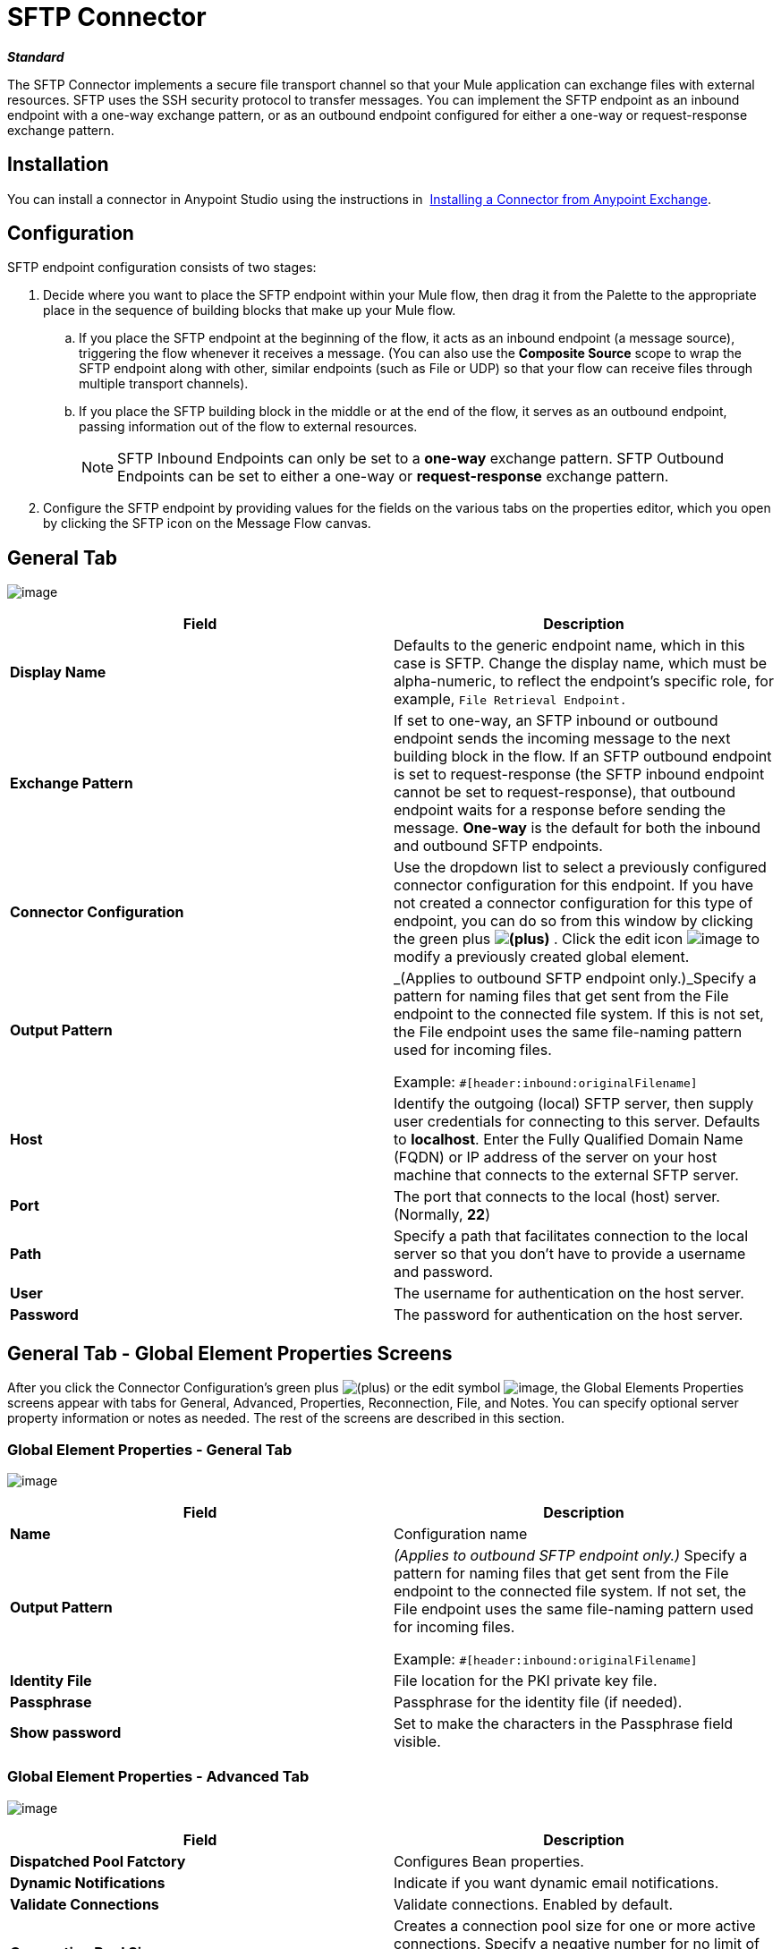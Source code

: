 = SFTP Connector
:keywords: anypoint studio, esb, connectors, files transfer, ftp, sftp, endpoints

*_Standard_*

The SFTP Connector implements a secure file transport channel so that your Mule application can exchange files with external resources. SFTP uses the SSH security protocol to transfer messages. You can implement the SFTP endpoint as an inbound endpoint with a one-way exchange pattern, or as an outbound endpoint configured for either a one-way or request-response exchange pattern.

== Installation

You can install a connector in Anypoint Studio using the instructions in  link:/mule-fundamentals/v/3.7/anypoint-exchange#installing-a-connector-from-anypoint-exchange[Installing a Connector from Anypoint Exchange].

== Configuration

SFTP endpoint configuration consists of two stages:

. Decide where you want to place the SFTP endpoint within your Mule flow, then drag it from the Palette to the appropriate place in the sequence of building blocks that make up your Mule flow. +
.. If you place the SFTP endpoint at the beginning of the flow, it acts as an inbound endpoint (a message source), triggering the flow whenever it receives a message. (You can also use the *Composite Source* scope to wrap the SFTP endpoint along with other, similar endpoints (such as File or UDP) so that your flow can receive files through multiple transport channels).
.. If you place the SFTP building block in the middle or at the end of the flow, it serves as an outbound endpoint, passing information out of the flow to external resources.
+
[NOTE]
SFTP Inbound Endpoints can only be set to a *one-way* exchange pattern. SFTP Outbound Endpoints can be set to either a one-way or *request-response* exchange pattern.
. Configure the SFTP endpoint by providing values for the fields on the various tabs on the properties editor, which you open by clicking the SFTP icon on the Message Flow canvas.

== General Tab

image:/documentation/download/attachments/122752091/studio-sftp-gen.png?version=2&modificationDate=1422909235321[image]

[width="100%",cols="50%,50%",options="header"]
|===
|Field |Description
|*Display Name* |Defaults to the generic endpoint name, which in this case is SFTP. Change the display name, which must be alpha-numeric, to reflect the endpoint's specific role, for example, `File Retrieval Endpoint.`
|*Exchange Pattern* |If set to one-way, an SFTP inbound or outbound endpoint sends the incoming message to the next building block in the flow. If an SFTP outbound endpoint is set to request-response (the SFTP inbound endpoint cannot be set to request-response), that outbound endpoint waits for a response before sending the message. *One-way* is the default for both the inbound and outbound SFTP endpoints.
|*Connector Configuration* |Use the dropdown list to select a previously configured connector configuration for this endpoint. If you have not created a connector configuration for this type of endpoint, you can do so from this window by clicking the green plus *image:/documentation/s/en_GB/3391/c989735defd8798a9d5e69c058c254be2e5a762b.76/_/images/icons/emoticons/add.png[(plus)]* . Click the edit icon image:/documentation/download/attachments/122752091/EditIcon.png?version=1&modificationDate=1422909568161[image] to modify a previously created global element.

|*Output Pattern* a|
_(Applies to outbound SFTP endpoint only.)_Specify a pattern for naming files that get sent from the File endpoint to the connected file system. If this is not set, the File endpoint uses the same file-naming pattern used for incoming files.

Example: `#[header:inbound:originalFilename]`

|*Host* |Identify the outgoing (local) SFTP server, then supply user credentials for connecting to this server. Defaults to *localhost*. Enter the Fully Qualified Domain Name (FQDN) or IP address of the server on your host machine that connects to the external SFTP server.
|*Port* |The port that connects to the local (host) server. (Normally, *22*)
|*Path* |Specify a path that facilitates connection to the local server so that you don’t have to provide a username and password.
|*User* |The username for authentication on the host server.
|*Password* |The password for authentication on the host server.
|===

== General Tab - Global Element Properties Screens

After you click the Connector Configuration's green plus image:/documentation/s/en_GB/3391/c989735defd8798a9d5e69c058c254be2e5a762b.76/_/images/icons/emoticons/add.png[(plus)] or the edit symbol image:/documentation/download/attachments/122752091/EditIcon.png?version=1&modificationDate=1422909568161[image], the Global Elements Properties screens appear with tabs for General, Advanced, Properties, Reconnection, File, and Notes. You can specify optional server property information or notes as needed. The rest of the screens are described in this section.

=== Global Element Properties - General Tab

image:/documentation/download/attachments/122752091/sftp_gen_gen.png?version=1&modificationDate=1422919809764[image]

[width="100%",cols="50%,50%",options="header"]
|===
|Field |Description
|*Name* |Configuration name
|*Output Pattern* a|
_(Applies to outbound SFTP endpoint only.)_ Specify a pattern for naming files that get sent from the File endpoint to the connected file system. If not set, the File endpoint uses the same file-naming pattern used for incoming files.

Example: `#[header:inbound:originalFilename]`



|*Identity File* |File location for the PKI private key file.
|*Passphrase* |Passphrase for the identity file (if needed).
|*Show password* |Set to make the characters in the Passphrase field visible.
|===

=== Global Element Properties - Advanced Tab

image:/documentation/download/attachments/122752091/sftp_gen_adv.png?version=1&modificationDate=1422920284579[image]

[width="100%",cols="50%,50%",options="header"]
|===
|Field |Description
|*Dispatched Pool Fatctory* |Configures Bean properties.
|*Dynamic Notifications* |Indicate if you want dynamic email notifications.
|*Validate Connections* |Validate connections. Enabled by default.
|*Connection Pool Size* |Creates a connection pool size for one or more active connections. Specify a negative number for no limit of pool size, or set to zero (0) to indicate not to use a connection pool.
|*Polling Frequency* |Frequency in milliseconds to check the read directory. The read directory is specified by the endpoint of the listening component.
|*File Age* a|
Minimum age in milliseconds for Mule to wait before consuming a file. This allows a file write to complete before processing.

*Note*: The Mule server and the SFTP server must have synchronized time for file age to work correctly.

|*Size Check Wait Time* |Wait time in milliseconds between size checks to determine if a file is ready to be processed. This allows a file write to complete before processing. You can disable this feature by setting to a negative number or omitting a value. When enabled, Mule performs two size checks waiting the specified time between calls. If both checks return the same value, the file is ready to process.
|===

=== Global Element Properties - Reconnection Tab

image:/documentation/download/attachments/122752091/sftp_gen_reconn.png?version=1&modificationDate=1422924921548[image]

[width="100%",cols="50%,50%",options="header"]
|===
|Field |Description
|*Do not use a Reconnection strategy* |Disables a strategy in the event of an SFTP connection failure.
|*Standard Reconnection* |Enables a reconnection strategy where Mule retries the connection the number of reconnection attempts and waits the number of milliseconds between attempts.
|*Frequency (ms)* |The number of milliseconds that Mule should wait between attempting to re-establish an SFTP connection after a failure.
|*Reconnection Attempts* |The number of attempts Mule should make to re-establish an SFTP connection after a connection failure.
|*Reconnect Forever* |Click if you want Mule to continually attempt to reconnect an SFTP connection after it fails. Mule continues to wait *Frequency* milliseconds between attempts to reconnect.
|*Custom Reconnection* |Lets you specify a file containing custom properties for how you want to define a connection policy. The file contains a class definition for the RetryPolicyTemplate interface.
|*Class* |Path to a file containing a class definition for the RetryPolicyTemplate interface.
|*Properties* |Properties to set for the RetryPolicyTemplate interface.
|===

=== Global Element Properties - File Tab

image:/documentation/download/attachments/122752091/sftp_gen_file.png?version=1&modificationDate=1422927119482[image]

[width="100%",cols="50%,50%",options="header"]
|=============
|Field |Description
|*Archive Directory* |_(Applies to inbound SFTP endpoint only)._ The directory on the Mule server where the file is archived. Create this folder before starting Mule for application deployment. The user that Mule runs under must have permissions to read and write to the folder.
|*Archive Temporary Receiving Directory* |_(Applies to inbound SFTP endpoint only)._ Specify a directory in which the archive file is temporarily held before being forwarded to the archive directory. This temporary directory must be configured if archiving is implemented.
|*Archive Temporary Sending Directory* |_(Applies to inbound SFTP endpoint only)._ Specify a directory in which the archived file is stored before it is sent to the outbound SFTP endpoint. This should be a sub-directory of the archive directory and must be specified if archiving is implemented.
|*Duplicate Handling* |_(Applies to outbound SFTP endpoint only)._ Defines the behavior in case of duplicates.
|*Temp Directory Inbound* |The directory in the inbound SFTP endpoint folder where incoming files are received. Ensure that the `mule` user is configured to create a temp folder. This folder is used to restart a failing file transfer.
|*Temp Directory Outbound* |The directory in the outbound SFTP endpoint folder where outgoing files are staged before sending. Ensure that the `mule` user is configured to create a temp folder.
|*Keep File On Error* |Click to assign a unique time-and-date-based namestamp to the file when it is moved to one of the temporary directories.
|*Auto Delete* |_(Applies to inbound SFTP endpoint only)_ . Click this box to delete the file after it has been read. +
|*Use Temp File Timestamp Suffix* |This field gives the files in the temp directory a guaranteed unique name using the local time when the file was moved to the temp directory.
|*File Parser* |Set either `file-custom-filename-parser` or `file:expression-filename-parser`.
|=============

== Advanced Tab

image:/documentation/download/attachments/122752091/studio-sftp-adv.png?version=2&modificationDate=1422928933367[image]

[width="100%",cols="50%,50%",options="header"]
|===
|Field |Description
|*Address* |Enter the address for this endpoint, such as, http://localhost:22/file.
|*Response Timeout* |Specify how long the endpoint must wait for a response (in ms).
|*Encoding* |Choose from a drop-down list the character set used for message data. (i.e., UTF-8).
|*Disable Transport Transformer* |Check this box if you do _not_ want to use the endpoint default response transport.
|*MIME Type* |Select from the dropdown list one of the formats this endpoint supports.
|*Connector Endpoint* |Use the drop-down list to select a previously configured global endpoint template, if any exist. If you have not created a global element for this type of endpoint, you do so by clicking *Add* and completing the fields on the pane that appears. Click *Edit* to modify a previously created global element.
|*Polling Frequency* |_(Applies to inbound SFTP endpoint only)._ Specify how often to check for incoming messages. Default value is *1000* ms.
|*File Age* |_(Applies to inbound SFTP endpoint only)._ Sets a minimum period a file must wait before it is processed. This helps ensure that long files are received in their entirety before processing starts. However, Mule and the SFTP server must be on synchronized time for this feature to work properly.
|*Size Check Wait Time* |_(Applies to inbound SFTP endpoint only)._ The period to wait (in ms) between size-checks that determine if a file is ready to be processed.
|*Identity File and Passphrase Information* |Information for PKI authentication.
|*Enable default events tracking* |Enable default  link:/mule-user-guide/v/3.6/business-events[business event]  tracking for this endpoint.
|===

== Transformers Tab

image:/documentation/download/attachments/122752091/studio-sftp-trans.png?version=3&modificationDate=1422930181212[image]

[width="100%",cols="50%,50%",options="header"]
|===
|Field |Description
|*Request Transformer References* |Enter a list of synchronous transformers that will be applied to the request before it is sent to the transport.
|*Response Transformer References* |Enter a list of synchronous transformers that will be applied to the response before it is returned from the transport.
|===

== File Tab

image:/documentation/download/attachments/122752091/studio-sftp-file-out.png?version=2&modificationDate=1422930156510[image] +

[width="100%",cols="50%,50%",options="header"]
|====================
|Field |Description
|*Duplicate Handling* |_(Applies to outbound SFTP endpoint only). _ Defines the behavior in case of duplicates.
|*Temp Directory* |The directory in the inbound SFTP endpoint folder where incoming files are received, or, in the case of an outbound SFTP endpoint, where outgoing files are staged before sending.
|*Keep File On Error* |_(Applies to outbound SFTP endpoint only)_. If true, the file on the inbound endpoint will not be deleted if an error occurs while writing to the outbound endpoint.
|*Auto Delete* |_(Applies to inbound SFTP endpoint only)_. Check this box to delete the file after it has been read.
|====================

== See Also

See the link:/mule-user-guide/v/3.6/sftp-transport-reference[SFTP Transport Reference] for details on setting the properties for an SFTP endpoint using an XML editor.
